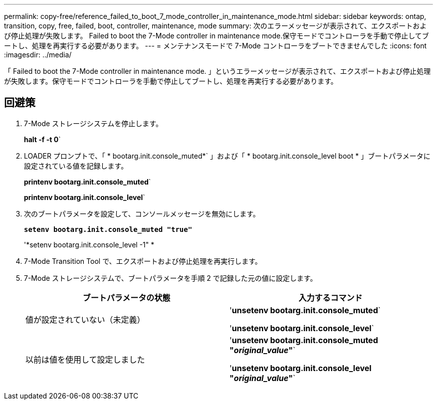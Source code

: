 ---
permalink: copy-free/reference_failed_to_boot_7_mode_controller_in_maintenance_mode.html 
sidebar: sidebar 
keywords: ontap, transition, copy, free, failed, boot, controller, maintenance, mode 
summary: 次のエラーメッセージが表示されて、エクスポートおよび停止処理が失敗します。 Failed to boot the 7-Mode controller in maintenance mode.保守モードでコントローラを手動で停止してブートし、処理を再実行する必要があります。 
---
= メンテナンスモードで 7-Mode コントローラをブートできませんでした
:icons: font
:imagesdir: ../media/


[role="lead"]
「 Failed to boot the 7-Mode controller in maintenance mode. 」というエラーメッセージが表示されて、エクスポートおよび停止処理が失敗します。保守モードでコントローラを手動で停止してブートし、処理を再実行する必要があります。



== 回避策

. 7-Mode ストレージシステムを停止します。
+
*halt -f -t 0*`

. LOADER プロンプトで、「 * bootarg.init.console_muted*` 」および「 * bootarg.init.console_level boot * 」ブートパラメータに設定されている値を記録します。
+
*printenv bootarg.init.console_muted*`

+
*printenv bootarg.init.console_level*`

. 次のブートパラメータを設定して、コンソールメッセージを無効にします。
+
`*setenv bootarg.init.console_muted "true"*`

+
'*setenv bootarg.init.console_level -1" *

. 7-Mode Transition Tool で、エクスポートおよび停止処理を再実行します。
. 7-Mode ストレージシステムで、ブートパラメータを手順 2 で記録した元の値に設定します。
+
|===
| ブートパラメータの状態 | 入力するコマンド 


 a| 
値が設定されていない（未定義）
 a| 
'*unsetenv bootarg.init.console_muted*`

'*unsetenv bootarg.init.console_level*`



 a| 
以前は値を使用して設定しました
 a| 
'*unsetenv bootarg.init.console_muted "_original_value_"*`

'*unsetenv bootarg.init.console_level "_original_value_"*`

|===

